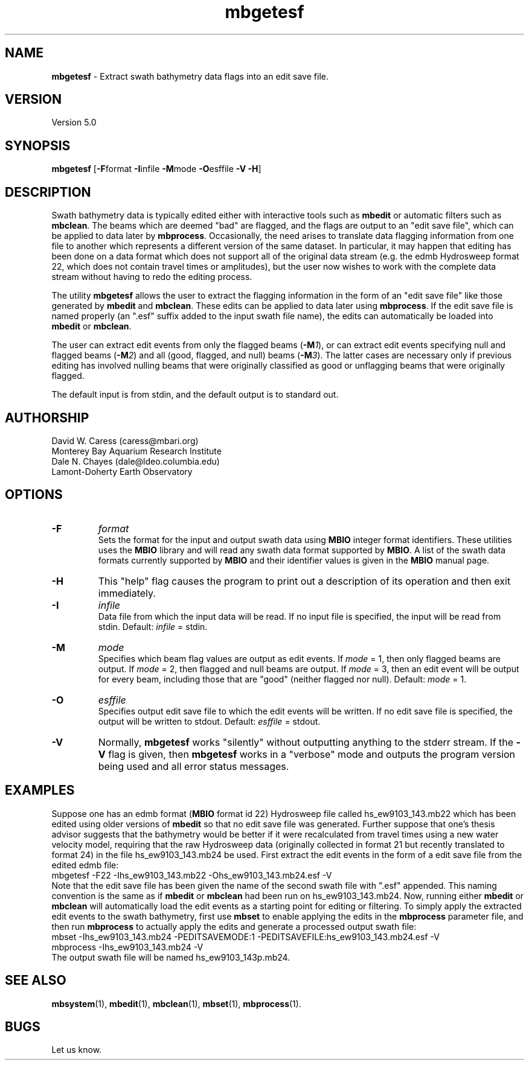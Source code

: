 .TH mbgetesf 1 "3 June 2013" "MB-System 5.0" "MB-System 5.0"
.SH NAME
\fBmbgetesf\fP \- Extract swath bathymetry data flags into an edit save file.

.SH VERSION
Version 5.0

.SH SYNOPSIS
\fBmbgetesf\fP [\fB\-F\fPformat \fB\-I\fPinfile \fB\-M\fPmode \fB\-O\fPesffile \fB\-V \-H\fP]

.SH DESCRIPTION
Swath bathymetry data is typically edited either with interactive
tools such as \fBmbedit\fP or automatic filters such as \fBmbclean\fP.
The beams which are deemed "bad" are flagged, and the flags are
output to an "edit save file", which can be applied to data
later by \fBmbprocess\fP.
Occasionally, the need arises to translate data
flagging information from one file to another which represents a
different version of the same dataset.  In particular, it may happen
that editing has been done on a data format which does not support
all of the original data stream (e.g. the edmb Hydrosweep format 22,
which does not contain travel times or amplitudes), but the user now
wishes to work with the complete data stream without having to redo
the editing process.

The utility \fBmbgetesf\fP allows the user to extract
the flagging information in the form of an
"edit save file" like those generated by \fBmbedit\fP and
\fBmbclean\fP. These edits can be applied to data later
using \fBmbprocess\fP. If the edit save file is named
properly (an ".esf" suffix added to the input swath file
name), the edits can automatically be loaded into \fBmbedit\fP or
\fBmbclean\fP.

The user can extract edit events from only the flagged beams (\fB\-M\fP\fI1\fP),
or can extract edit events specifying null and flagged beams (\fB\-M\fP\fI2\fP)
and all (good, flagged, and null) beams (\fB\-M\fP\fI3\fP). The latter cases are necessary only if
previous editing has involved nulling beams that were
originally classified as good or unflagging beams that were
originally flagged.

The default input is from stdin, and the default output is
to standard out.

.SH AUTHORSHIP
David W. Caress (caress@mbari.org)
.br
  Monterey Bay Aquarium Research Institute
.br
Dale N. Chayes (dale@ldeo.columbia.edu)
.br
  Lamont-Doherty Earth Observatory

.SH OPTIONS
.TP
.B \-F
\fIformat\fP
.br
Sets the format for the input and output swath data using
\fBMBIO\fP integer format identifiers.
These utilities uses the \fBMBIO\fP library and will read any swath data
format supported by \fBMBIO\fP. A list of the swath data formats
currently supported by \fBMBIO\fP and their identifier values
is given in the \fBMBIO\fP manual page.
.TP
.B \-H
This "help" flag causes the program to print out a description
of its operation and then exit immediately.
.TP
.B \-I
\fIinfile\fP
.br
Data file from which the input data will be read. If
no input file is specified, the input will be read
from stdin. Default: \fIinfile\fP = stdin.
.TP
.B \-M
\fImode\fP
.br
Specifies which beam flag values are output as edit events.
If \fImode\fP = 1, then only flagged beams are output. If
\fImode\fP = 2, then flagged and null beams are output. If
\fImode\fP = 3, then an edit event will be output for every
beam, including those that are "good" (neither flagged nor
null). Default: \fImode\fP = 1.
.TP
.B \-O
\fIesffile\fP
.br
Specifies output edit save file to which the
edit events will be written. If
no edit save file is specified, the output will be written
to stdout. Default: \fIesffile\fP = stdout.
.TP
.B \-V
Normally, \fBmbgetesf\fP works "silently" without outputting
anything to the stderr stream.  If the
\fB\-V\fP flag is given, then \fBmbgetesf\fP works in a "verbose" mode and
outputs the program version being used and all error status messages.

.SH EXAMPLES
Suppose one has an edmb format (\fBMBIO\fP format id 22) Hydrosweep
file called hs_ew9103_143.mb22 which has been edited using older
versions of \fBmbedit\fP so that no edit save file was generated.
Further suppose that one's thesis advisor
suggests that the bathymetry would be better if it were recalculated
from travel times using a new water velocity model, requiring that
the raw Hydrosweep data (originally collected in format 21 but
recently translated to format 24) in the file hs_ew9103_143.mb24
be used. First extract the edit events in the form of
a edit save file from the edited edmb file:
 	mbgetesf \-F22 \-Ihs_ew9103_143.mb22 \
 		-Ohs_ew9103_143.mb24.esf \-V
.br
Note that the edit save file has been given the name of the
second swath file with ".esf" appended. This naming convention
is the same as if \fBmbedit\fP or \fBmbclean\fP had been
run on hs_ew9103_143.mb24. Now, running either \fBmbedit\fP or \fBmbclean\fP
will automatically load the edit events as a starting point
for editing or filtering.
To simply apply the extracted edit events to the swath bathymetry,
first use \fBmbset\fP to enable applying the edits in the
\fBmbprocess\fP parameter file, and then run \fBmbprocess\fP
to actually apply the edits and generate a processed output
swath file:
 	mbset \-Ihs_ew9103_143.mb24 \
 		-PEDITSAVEMODE:1 \
 		-PEDITSAVEFILE:hs_ew9103_143.mb24.esf \
 		-V
 	mbprocess \-Ihs_ew9103_143.mb24 \-V
.br
The output swath file will be named hs_ew9103_143p.mb24.

.SH SEE ALSO
\fBmbsystem\fP(1), \fBmbedit\fP(1), \fBmbclean\fP(1),
\fBmbset\fP(1), \fBmbprocess\fP(1).

.SH BUGS
Let us know.
